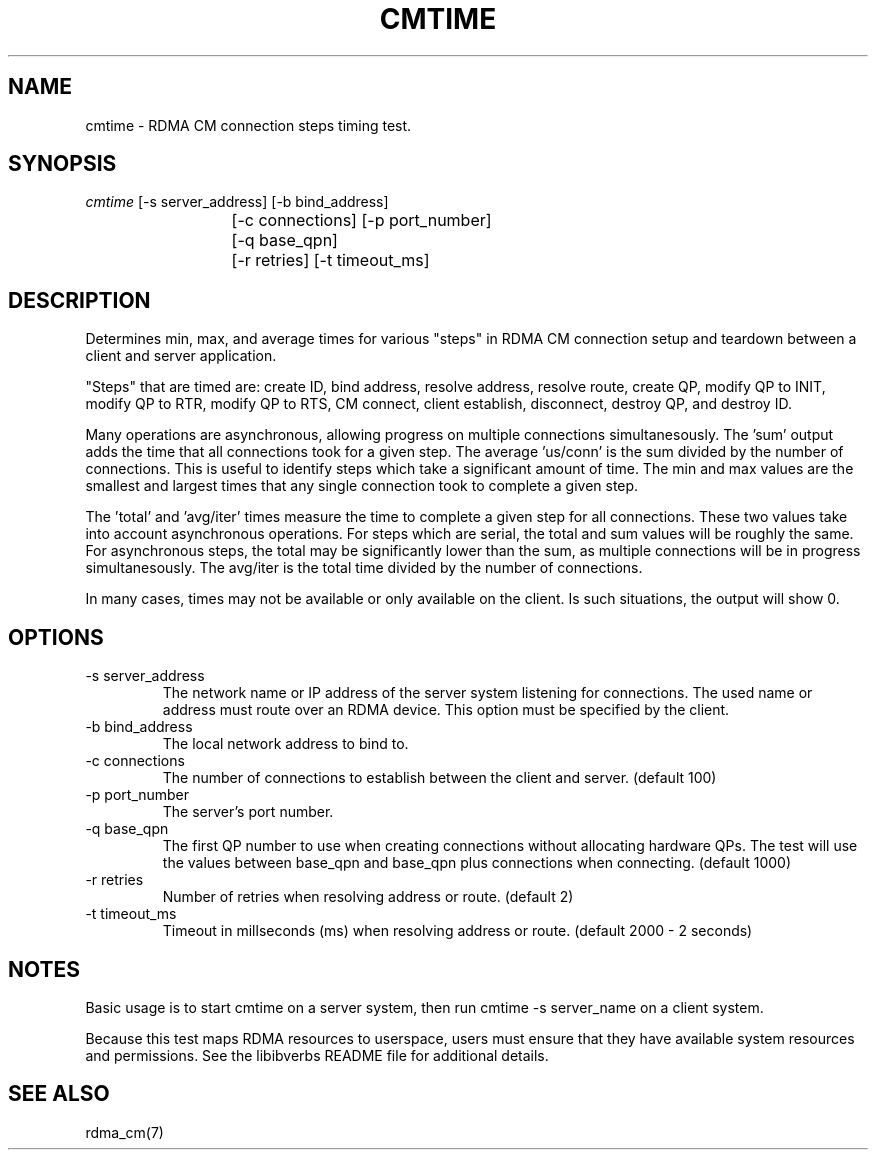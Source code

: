 .\" Licensed under the OpenIB.org BSD license (FreeBSD Variant) - See COPYING.md
.TH "CMTIME" 1 "2017-04-28" "librdmacm" "librdmacm" librdmacm
.SH NAME
cmtime \- RDMA CM connection steps timing test.
.SH SYNOPSIS
.sp
.nf
\fIcmtime\fR [-s server_address] [-b bind_address]
			[-c connections] [-p port_number]
			[-q base_qpn]
			[-r retries] [-t timeout_ms]
.fi
.SH "DESCRIPTION"
Determines min, max, and average times for various "steps" in RDMA CM
connection setup and teardown between a client and server
application.

"Steps" that are timed are: create ID, bind address, resolve address,
resolve route, create QP, modify QP to INIT, modify QP to RTR,
modify QP to RTS, CM connect, client establish, disconnect, destroy QP,
and destroy ID.

Many operations are asynchronous, allowing progress on multiple connections
simultanesously.  The 'sum' output adds the time that all connections took
for a given step.  The average 'us/conn' is the sum divided by the number
of connections.  This is useful to identify steps which take a significant
amount of time.  The min and max values are the smallest and largest times
that any single connection took to complete a given step.

The 'total' and 'avg/iter' times measure the time to complete a given step
for all connections.  These two values take into account asynchronous
operations.  For steps which are serial, the total and sum values will be
roughly the same.  For asynchronous steps, the total may be significantly
lower than the sum, as multiple connections will be in progress simultanesously.
The avg/iter is the total time divided by the number of connections.

In many cases, times may not be available or only available on the client.
Is such situations, the output will show 0.
.SH "OPTIONS"
.TP
\-s server_address
The network name or IP address of the server system listening for
connections.  The used name or address must route over an RDMA device.
This option must be specified by the client.
.TP
\-b bind_address
The local network address to bind to.
.TP
\-c connections
The number of connections to establish between the client and
server.  (default 100)
.TP
\-p port_number
The server's port number.
.TP
\-q base_qpn
The first QP number to use when creating connections without allocating
hardware QPs.  The test will use the values between base_qpn and base_qpn
plus connections when connecting.  (default 1000)
.TP
\-r retries
Number of retries when resolving address or route.  (default 2)
.TP
\-t timeout_ms
Timeout in millseconds (ms) when resolving address or
route.  (default 2000 - 2 seconds)
.SH "NOTES"
Basic usage is to start cmtime on a server system, then run
cmtime -s server_name on a client system.
.P
Because this test maps RDMA resources to userspace, users must ensure
that they have available system resources and permissions.  See the
libibverbs README file for additional details.
.SH "SEE ALSO"
rdma_cm(7)
